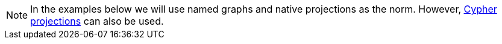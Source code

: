 [NOTE]
====
In the examples below we will use named graphs and native projections as the norm.
However, xref:management-ops/graph-creation/graph-project-cypher-projection.adoc[Cypher projections] can also be used.
====
